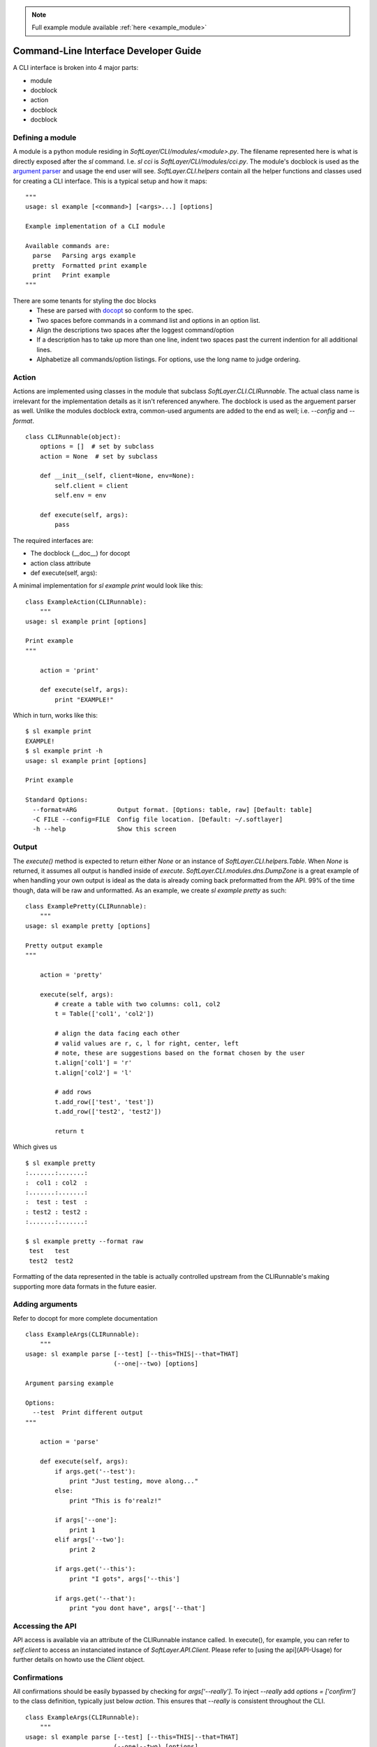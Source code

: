 .. _cli_dev:

.. note::
  
  Full example module available :ref:`here <example_module>`

Command-Line Interface Developer Guide
======================================

A CLI interface is broken into 4 major parts:

* module
* docblock
* action
* docblock
* docblock


Defining a module
-----------------
A module is a python module residing in `SoftLayer/CLI/modules/<module>.py`.  The filename represented here is what is directly exposed after the `sl` command. I.e. `sl cci` is `SoftLayer/CLI/modules/cci.py`.  The module's docblock is used as the `argument parser <http://docopt.org/>`_ and usage the end user will see.  `SoftLayer.CLI.helpers` contain all the helper functions and classes used for creating a CLI interface.  This is a typical setup and how it maps:

::

  """
  usage: sl example [<command>] [<args>...] [options]

  Example implementation of a CLI module

  Available commands are:
    parse   Parsing args example
    pretty  Formatted print example
    print   Print example
  """

There are some tenants for styling the doc blocks
 * These are parsed with `docopt <http://docopt.org/>`_ so conform to the spec.
 * Two spaces before commands in a command list and options in an option list. 
 * Align the descriptions two spaces after the loggest command/option
 * If a description has to take up more than one line, indent two spaces past the current indention for all additional lines.
 * Alphabetize all commands/option listings. For options, use the long name to judge ordering.


Action
------
Actions are implemented using classes in the module that subclass `SoftLayer.CLI.CLIRunnable`.  The actual class name is irrelevant for the implementation details as it isn't referenced anywhere.  The docblock is used as the arguement parser as well.  Unlike the modules docblock extra, common-used arguments are added to the end as well; i.e. `--config` and `--format`.

::

  class CLIRunnable(object):
      options = []  # set by subclass
      action = None  # set by subclass

      def __init__(self, client=None, env=None):
          self.client = client
          self.env = env

      def execute(self, args):
          pass

The required interfaces are:

* The docblock (__doc__) for docopt
* action class attribute
* def execute(self, args):

A minimal implementation for `sl example print` would look like this:
::

  class ExampleAction(CLIRunnable):
      """
  usage: sl example print [options]

  Print example
  """

      action = 'print'

      def execute(self, args):
          print "EXAMPLE!"


Which in turn, works like this:
::

  $ sl example print
  EXAMPLE!
  $ sl example print -h
  usage: sl example print [options]

  Print example

  Standard Options:
    --format=ARG           Output format. [Options: table, raw] [Default: table]
    -C FILE --config=FILE  Config file location. [Default: ~/.softlayer]
    -h --help              Show this screen

Output
------
The `execute()` method is expected to return either `None` or an instance of `SoftLayer.CLI.helpers.Table`.  When `None` is returned, it assumes all output is handled inside of `execute`.  `SoftLayer.CLI.modules.dns.DumpZone` is a great example of when handling your own output is ideal as the data is already coming back preformatted from  the API.  99% of the time though, data will be raw and unformatted.  As an example, we create `sl example pretty` as such:

::

  class ExamplePretty(CLIRunnable):
      """
  usage: sl example pretty [options]

  Pretty output example
  """

      action = 'pretty'

      execute(self, args):
          # create a table with two columns: col1, col2
          t = Table(['col1', 'col2'])

          # align the data facing each other
          # valid values are r, c, l for right, center, left
          # note, these are suggestions based on the format chosen by the user
          t.align['col1'] = 'r'
          t.align['col2'] = 'l'

          # add rows
          t.add_row(['test', 'test'])
          t.add_row(['test2', 'test2'])

          return t

Which gives us
::

  $ sl example pretty
  :.......:.......:
  :  col1 : col2  :
  :.......:.......:
  :  test : test  :
  : test2 : test2 :
  :.......:.......:

  $ sl example pretty --format raw
   test   test  
   test2  test2 

Formatting of the data represented in the table is actually controlled upstream from the CLIRunnable's making supporting more data formats in the future easier.


Adding arguments
----------------
Refer to docopt for more complete documentation

::

  class ExampleArgs(CLIRunnable):
      """
  usage: sl example parse [--test] [--this=THIS|--that=THAT]
                          (--one|--two) [options]

  Argument parsing example

  Options:
    --test  Print different output
  """

      action = 'parse'

      def execute(self, args):
          if args.get('--test'):
              print "Just testing, move along..."
          else:
              print "This is fo'realz!"

          if args['--one']:
              print 1
          elif args['--two']:
              print 2

          if args.get('--this'):
              print "I gots", args['--this']

          if args.get('--that'):
              print "you dont have", args['--that']

Accessing the API
-----------------

API access is available via an attribute of the CLIRunnable instance called. In execute(), for example, you can refer to `self.client` to access an instanciated instance of `SoftLayer.API.Client`.  Please refer to [using the api](API-Usage) for further details on howto use the `Client` object.

Confirmations
-------------

All confirmations should be easily bypassed by checking for `args['--really']`.  To inject `--really` add `options = ['confirm']` to the class definition, typically just below `action`.  This ensures that `--really` is consistent throughout the CLI.

::

  class ExampleArgs(CLIRunnable):
      """
  usage: sl example parse [--test] [--this=THIS|--that=THAT]
                          (--one|--two) [options]

  Argument parsing example

  Options:
    --test  Print different output
  """

      action = 'parse'
      options = ['confirm']  # confirm adds the '-y|--really' options and help

      def execute(self, args):
          pass

There are two primary confirmation prompts that both leverage `SoftLayer.CLI.valid_response`:

* `SoftLayer.CLI.helpers.confirm`
* `SoftLayer.CLI.helpers.no_going_back`

`no_going_back` accepts a single confirmation parameter that is generally unique to that action.  This is similar to typing in the hostname of a machine you are canceling or some other string that isn't reactionary such as "yes", "just do it".  Some good examples would be the ID of the object, a phrase "I know what I am doing" or anything of the like.  It returns True, False, or None.  The prompt string is pre-defined.

`confirm` is a lot more flexible in that you can set the prompt string, allowing default values, and such.  But it's limited to 'yes' or 'no' values.  Returns True, False, or None.

::

  confirmation = args.get('--really') or no_going_back('YES')

  if confirmation:
      pass


Aborting execution
------------------

When a confirmation fails, you will need to bail out of `execute()`.  Raise a `SoftLayer.CLI.helpers.CLIAbort` with the message for the user as the first parameter.  This will prevent any further execution and properly return the right error code.

::

  if not confirmation:
     raise CLIAbort("Aborting. Failed confirmation")
